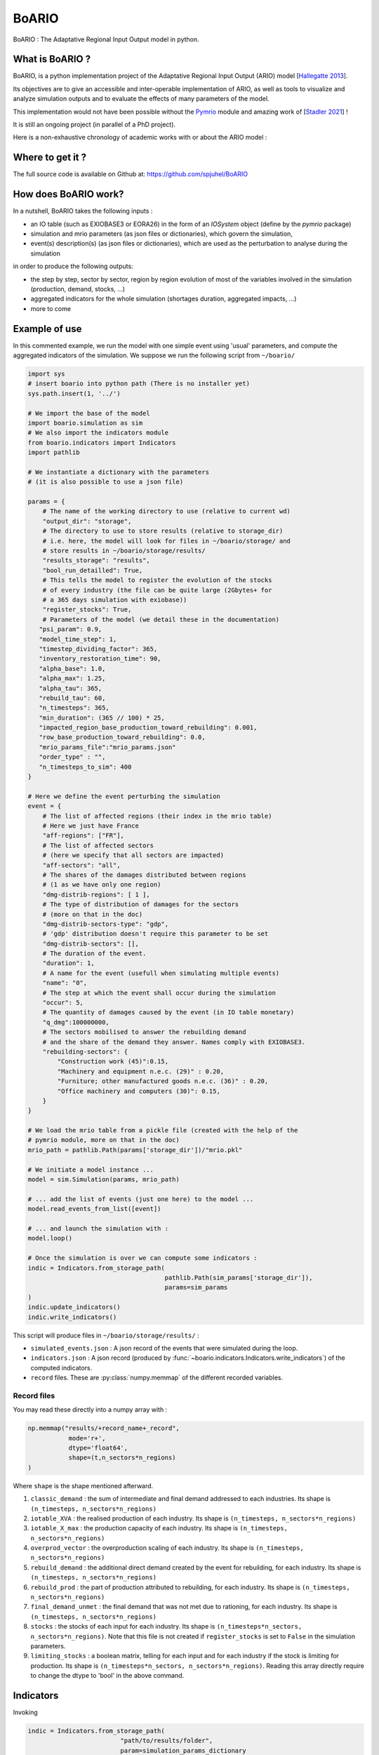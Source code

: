 .. role:: pythoncode(code)
   :language: python

#######
BoARIO
#######

BoARIO : The Adaptative Regional Input Output model in python.

What is BoARIO ?
=================

BoARIO, is a python implementation project of the Adaptative Regional Input Output (ARIO) model [`Hallegatte 2013`_].

Its objectives are to give an accessible and inter-operable implementation of ARIO, as well as tools to visualize and analyze simulation outputs and to
evaluate the effects of many parameters of the model.

This implementation would not have been possible without the `Pymrio`_ module and amazing work of [`Stadler 2021`_] !

It is still an ongoing project (in parallel of a PhD project).

.. _`Stadler 2021`: https://openresearchsoftware.metajnl.com/articles/10.5334/jors.251/
.. _`Hallegatte 2013`: https://doi.org/10.1111/j.1539-6924.2008.01046.x
.. _`Pymrio`: https://pymrio.readthedocs.io/en/latest/intro.html

Here is a non-exhaustive chronology of academic works with or about the ARIO model :

.. image:: https://raw.githubusercontent.com/spjuhel/BoARIO/master/imgs/chronology.svg?sanitize=true
           :width: 900
           :alt: ADEME Logo

Where to get it ?
===================

The full source code is available on Github at: https://github.com/spjuhel/BoARIO

How does BoARIO work?
======================

In a nutshell, BoARIO takes the following inputs :

- an IO table (such as EXIOBASE3 or EORA26) in the form of an `IOSystem` object (define by the `pymrio` package)

- simulation and mrio parameters (as json files or dictionaries), which govern the simulation,

- event(s) description(s) (as json files or dictionaries), which are used as the perturbation to analyse during the simulation

in order to produce the following outputs:

- the step by step, sector by sector, region by region evolution of most of the variables involved in the simulation (production, demand, stocks, ...)

- aggregated indicators for the whole simulation (shortages duration, aggregated impacts, ...)

- more to come

Example of use
================

In this commented example, we run the model with one simple
event using 'usual' parameters, and compute the aggregated indicators of the
simulation. We suppose we run the following script from ``~/boario/``

.. code:: python

    import sys
    # insert boario into python path (There is no installer yet)
    sys.path.insert(1, '../')

    # We import the base of the model
    import boario.simulation as sim
    # We also import the indicators module
    from boario.indicators import Indicators
    import pathlib

    # We instantiate a dictionary with the parameters
    # (it is also possible to use a json file)

    params = {
        # The name of the working directory to use (relative to current wd)
        "output_dir": "storage",
        # The directory to use to store results (relative to storage_dir)
        # i.e. here, the model will look for files in ~/boario/storage/ and
        # store results in ~/boario/storage/results/
        "results_storage": "results",
        "bool_run_detailled": True,
        # This tells the model to register the evolution of the stocks
        # of every industry (the file can be quite large (2Gbytes+ for
        # a 365 days simulation with exiobase))
        "register_stocks": True,
        # Parameters of the model (we detail these in the documentation)
       "psi_param": 0.9,
       "model_time_step": 1,
       "timestep_dividing_factor": 365,
       "inventory_restoration_time": 90,
       "alpha_base": 1.0,
       "alpha_max": 1.25,
       "alpha_tau": 365,
       "rebuild_tau": 60,
       "n_timesteps": 365,
       "min_duration": (365 // 100) * 25,
       "impacted_region_base_production_toward_rebuilding": 0.001,
       "row_base_production_toward_rebuilding": 0.0,
       "mrio_params_file":"mrio_params.json"
       "order_type" : "",
       "n_timesteps_to_sim": 400
    }

    # Here we define the event perturbing the simulation
    event = {
        # The list of affected regions (their index in the mrio table)
        # Here we just have France
        "aff-regions": ["FR"],
        # The list of affected sectors
        # (here we specify that all sectors are impacted)
        "aff-sectors": "all",
        # The shares of the damages distributed between regions
        # (1 as we have only one region)
        "dmg-distrib-regions": [ 1 ],
        # The type of distribution of damages for the sectors
        # (more on that in the doc)
        "dmg-distrib-sectors-type": "gdp",
        # 'gdp' distribution doesn't require this parameter to be set
        "dmg-distrib-sectors": [],
        # The duration of the event.
        "duration": 1,
        # A name for the event (usefull when simulating multiple events)
        "name": "0",
        # The step at which the event shall occur during the simulation
        "occur": 5,
        # The quantity of damages caused by the event (in IO table monetary)
        "q_dmg":100000000,
        # The sectors mobilised to answer the rebuilding demand
        # and the share of the demand they answer. Names comply with EXIOBASE3.
        "rebuilding-sectors": {
            "Construction work (45)":0.15,
            "Machinery and equipment n.e.c. (29)" : 0.20,
            "Furniture; other manufactured goods n.e.c. (36)" : 0.20,
            "Office machinery and computers (30)": 0.15,
        }
    }

    # We load the mrio table from a pickle file (created with the help of the
    # pymrio module, more on that in the doc)
    mrio_path = pathlib.Path(params['storage_dir'])/"mrio.pkl"

    # We initiate a model instance ...
    model = sim.Simulation(params, mrio_path)

    # ... add the list of events (just one here) to the model ...
    model.read_events_from_list([event])

    # ... and launch the simulation with :
    model.loop()

    # Once the simulation is over we can compute some indicators :
    indic = Indicators.from_storage_path(
                                         pathlib.Path(sim_params['storage_dir']),
                                         params=sim_params
    )
    indic.update_indicators()
    indic.write_indicators()

This script will produce files in ``~/boario/storage/results/`` :

- ``simulated_events.json`` : A json record of the events that were simulated during the loop.

- ``indicators.json`` : A json record (produced by :func:`~boario.indicators.Indicators.write_indicators`) of the computed indicators.

- ``record`` files. These are :py:class:`numpy.memmap` of the different recorded variables.

Record files
------------

You may read these directly into a numpy array with :

.. code:: python

    np.memmap("results/+record_name+_record",
               mode='r+',
               dtype='float64',
               shape=(t,n_sectors*n_regions)
    )

Where ``shape`` is the shape mentioned afterward.

1. ``classic_demand`` : the sum of intermediate and final demand addressed to each industries. Its shape is ``(n_timesteps, n_sectors*n_regions)``

2. ``iotable_XVA`` : the realised production of each industry. Its shape is ``(n_timesteps, n_sectors*n_regions)``

3. ``iotable_X_max`` : the production capacity of each industry. Its shape is ``(n_timesteps, n_sectors*n_regions)``

4. ``overprod_vector`` : the overproduction scaling of each industry. Its shape is ``(n_timesteps, n_sectors*n_regions)``

5. ``rebuild_demand`` : the additional direct demand created by the event for rebuilding, for each industry. Its shape is ``(n_timesteps, n_sectors*n_regions)``

6. ``rebuild_prod`` : the part of production attributed to rebuilding, for each industry. Its shape is ``(n_timesteps, n_sectors*n_regions)``

7. ``final_demand_unmet`` : the final demand that was not met due to rationing, for each industry. Its shape is ``(n_timesteps, n_sectors*n_regions)``

8. ``stocks`` : the stocks of each input for each industry. Its shape is ``(n_timesteps*n_sectors, n_sectors*n_regions)``. Note that this file is not created if ``register_stocks`` is set to ``False`` in the simulation parameters.

9. ``limiting_stocks`` : a boolean matrix, telling for each input and for each industry if the stock is limiting for production. Its shape is ``(n_timesteps*n_sectors, n_sectors*n_regions)``. Reading this array directly require to change the dtype to 'bool' in the above command.

Indicators
============

Invoking

.. code:: python

          indic = Indicators.from_storage_path(
                                   "path/to/results/folder",
                                   param=simulation_params_dictionary
          )

creates an Indicators object containing mostly all results from the simulation in dataframe. For instance :pythoncode:`indic.prod_df` is a dataframe of the production of each sector of each region for every timestep. Note that some dataframes are in wide format while other are in long format, for treatment purpose. Also note that some of these dataframes are saved in the result folder as `parquet`_ files. They are simply the memmaps ``records`` with the indexes.

Calling :pythoncode:`indic.update_indicators()` fills the :pythoncode:`indic.indicators` dictionary with the following indicators:

- The total (whole world, all sectors) final consumption not met during the simulation :pythoncode:`indicator['tot_fd_unmet']`.

- The final consumption not met in the region(s) affected by the shock :pythoncode:`indicator['aff_fd_unmet']`.

- The rebuild duration (ie the number of step during which rebuild demand is not zero) :pythoncode:`indicator['rebuild_durations']`.

- If there was a shortage (:pythoncode:`indicator['shortage_b']`), its start and end dates :pythoncode:`indicator['shortage_date_start']` and :pythoncode:`indicator['shortage_date_end']`.

- The top five `(region,sectors)` tuples where there was the biggest absolute change of production compared to a no shock scenario.

It also produce dataframes indicators :

- The production change by region over the simulation (:pythoncode:`indic.prod_chg_region`) giving for each region the total gain or loss in production during the simulation.

- The final consumption not met by region over the simulation (:pythoncode:`indic.df_loss_region`) giving for each region the total loss in consumption during the simulation.

These two dataframe are also saved in json format.

.. _`parquet`: https://parquet.apache.org/

Useful scripts
=================

The github repository contains a variety of `useful scripts`_ to ease the generation of input data, run simulations, produce indicators, etc. such as :

1. ``python aggreg_exio3.py exio_path.zip aggreg_path.ods sector_names.json [region_aggreg.json] -o output`` :

This script takes an EXIOBASE3 MRIO zip file, the ``input`` sheet of a libreoffice spreadsheet, a json file for sector renaming and optionally a json file for region aggregation (see examples of such files in the git repo, `here`_) and produce a pickle file (python format) of the corresponding MRIO tables directly usable by the model. ``region_aggreg.json`` must have the following form :

.. code:: json

   {
   "aggregates": {
          "original region": "new region",
          "original region": "new region",
          },
   "missing": "name for all region not named before"
   }

These scripts are mainly thought to be used for my PhD project and with the `Snakemake workflow`_ also available on the repository. (Description of this process soon !)

.. _`useful scripts`: https://github.com/spjuhel/BoARIO/tree/master/scripts
.. _`here`: https://github.com/spjuhel/BoARIO/tree/master/other
.. _`Snakemake workflow`: https://github.com/spjuhel/BoARIO/tree/master/workflow

More description to come
=============================

Credits
========

Associated PhD project
------------------------

This model is part of my PhD on the indirect impact of extreme events.
This work was supported by the French Environment and Energy Management Agency
(`ADEME`_).

.. image:: https://raw.githubusercontent.com/spjuhel/BoARIO/master/imgs/Logo_ADEME.svg?sanitize=true
           :width: 400
           :alt: ADEME Logo

.. _`ADEME`: https://www.ademe.fr/

Development
------------

* Samuel Juhel

Contributions
---------------

* Be the first `contributor`_ !

.. _`contributor`: https://spjuhel.github.io/BoARIO/development.html

Acknowledgements
------------------

I would like to thank Vincent Viguie, Fabio D'Andrea my PhD supervisors as well as Célian Colon for their inputs during the model implementaiton.
